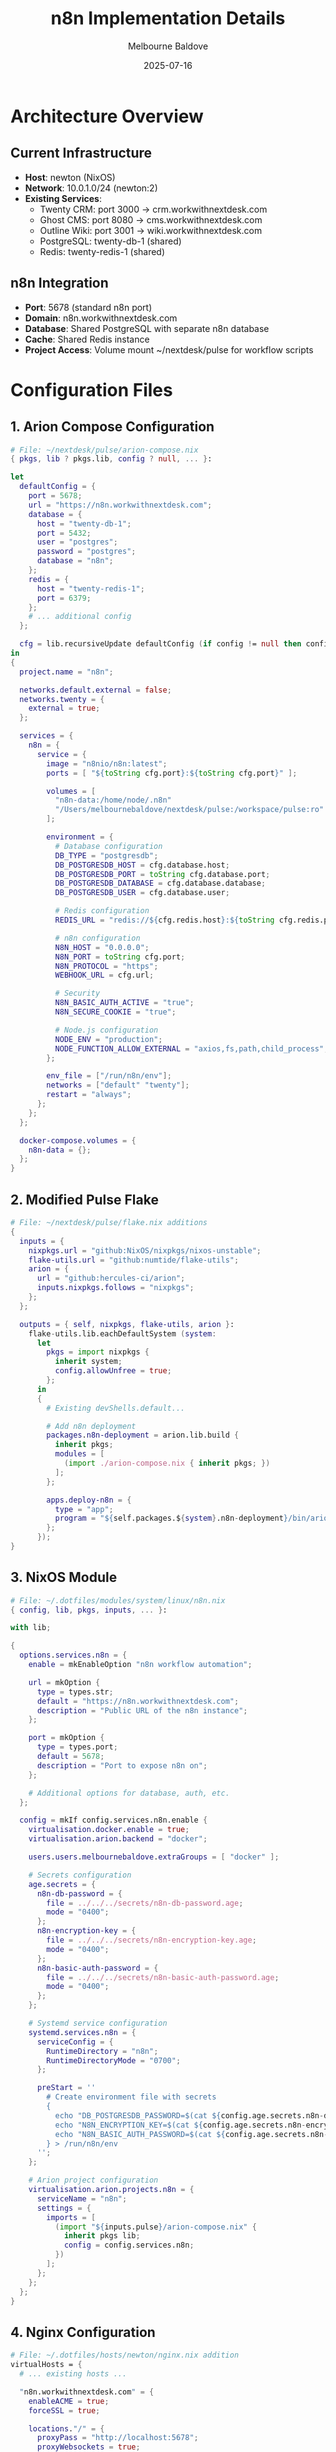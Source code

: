 #+TITLE: n8n Implementation Details
#+AUTHOR: Melbourne Baldove
#+DATE: 2025-07-16

* Architecture Overview

** Current Infrastructure
- *Host*: newton (NixOS)
- *Network*: 10.0.1.0/24 (newton:2)
- *Existing Services*:
  - Twenty CRM: port 3000 → crm.workwithnextdesk.com
  - Ghost CMS: port 8080 → cms.workwithnextdesk.com  
  - Outline Wiki: port 3001 → wiki.workwithnextdesk.com
  - PostgreSQL: twenty-db-1 (shared)
  - Redis: twenty-redis-1 (shared)

** n8n Integration
- *Port*: 5678 (standard n8n port)
- *Domain*: n8n.workwithnextdesk.com
- *Database*: Shared PostgreSQL with separate n8n database
- *Cache*: Shared Redis instance
- *Project Access*: Volume mount ~/nextdesk/pulse for workflow scripts

* Configuration Files

** 1. Arion Compose Configuration
#+begin_src nix
# File: ~/nextdesk/pulse/arion-compose.nix
{ pkgs, lib ? pkgs.lib, config ? null, ... }:

let
  defaultConfig = {
    port = 5678;
    url = "https://n8n.workwithnextdesk.com";
    database = {
      host = "twenty-db-1";
      port = 5432;
      user = "postgres";
      password = "postgres";
      database = "n8n";
    };
    redis = {
      host = "twenty-redis-1";
      port = 6379;
    };
    # ... additional config
  };
  
  cfg = lib.recursiveUpdate defaultConfig (if config != null then config else {});
in
{
  project.name = "n8n";
  
  networks.default.external = false;
  networks.twenty = {
    external = true;
  };

  services = {
    n8n = {
      service = {
        image = "n8nio/n8n:latest";
        ports = [ "${toString cfg.port}:${toString cfg.port}" ];
        
        volumes = [
          "n8n-data:/home/node/.n8n"
          "/Users/melbournebaldove/nextdesk/pulse:/workspace/pulse:ro"
        ];
        
        environment = {
          # Database configuration
          DB_TYPE = "postgresdb";
          DB_POSTGRESDB_HOST = cfg.database.host;
          DB_POSTGRESDB_PORT = toString cfg.database.port;
          DB_POSTGRESDB_DATABASE = cfg.database.database;
          DB_POSTGRESDB_USER = cfg.database.user;
          
          # Redis configuration
          REDIS_URL = "redis://${cfg.redis.host}:${toString cfg.redis.port}";
          
          # n8n configuration
          N8N_HOST = "0.0.0.0";
          N8N_PORT = toString cfg.port;
          N8N_PROTOCOL = "https";
          WEBHOOK_URL = cfg.url;
          
          # Security
          N8N_BASIC_AUTH_ACTIVE = "true";
          N8N_SECURE_COOKIE = "true";
          
          # Node.js configuration
          NODE_ENV = "production";
          NODE_FUNCTION_ALLOW_EXTERNAL = "axios,fs,path,child_process";
        };
        
        env_file = ["/run/n8n/env"];
        networks = ["default" "twenty"];
        restart = "always";
      };
    };
  };

  docker-compose.volumes = {
    n8n-data = {};
  };
}
#+end_src

** 2. Modified Pulse Flake
#+begin_src nix
# File: ~/nextdesk/pulse/flake.nix additions
{
  inputs = {
    nixpkgs.url = "github:NixOS/nixpkgs/nixos-unstable";
    flake-utils.url = "github:numtide/flake-utils";
    arion = {
      url = "github:hercules-ci/arion";
      inputs.nixpkgs.follows = "nixpkgs";
    };
  };

  outputs = { self, nixpkgs, flake-utils, arion }:
    flake-utils.lib.eachDefaultSystem (system:
      let
        pkgs = import nixpkgs {
          inherit system;
          config.allowUnfree = true;
        };
      in
      {
        # Existing devShells.default...
        
        # Add n8n deployment
        packages.n8n-deployment = arion.lib.build {
          inherit pkgs;
          modules = [
            (import ./arion-compose.nix { inherit pkgs; })
          ];
        };
        
        apps.deploy-n8n = {
          type = "app";
          program = "${self.packages.${system}.n8n-deployment}/bin/arion";
        };
      });
}
#+end_src

** 3. NixOS Module
#+begin_src nix
# File: ~/.dotfiles/modules/system/linux/n8n.nix
{ config, lib, pkgs, inputs, ... }:

with lib;

{
  options.services.n8n = {
    enable = mkEnableOption "n8n workflow automation";
    
    url = mkOption {
      type = types.str;
      default = "https://n8n.workwithnextdesk.com";
      description = "Public URL of the n8n instance";
    };
    
    port = mkOption {
      type = types.port;
      default = 5678;
      description = "Port to expose n8n on";
    };
    
    # Additional options for database, auth, etc.
  };

  config = mkIf config.services.n8n.enable {
    virtualisation.docker.enable = true;
    virtualisation.arion.backend = "docker";
    
    users.users.melbournebaldove.extraGroups = [ "docker" ];
    
    # Secrets configuration
    age.secrets = {
      n8n-db-password = {
        file = ../../../secrets/n8n-db-password.age;
        mode = "0400";
      };
      n8n-encryption-key = {
        file = ../../../secrets/n8n-encryption-key.age;
        mode = "0400";
      };
      n8n-basic-auth-password = {
        file = ../../../secrets/n8n-basic-auth-password.age;
        mode = "0400";
      };
    };
    
    # Systemd service configuration
    systemd.services.n8n = {
      serviceConfig = {
        RuntimeDirectory = "n8n";
        RuntimeDirectoryMode = "0700";
      };
      
      preStart = ''
        # Create environment file with secrets
        {
          echo "DB_POSTGRESDB_PASSWORD=$(cat ${config.age.secrets.n8n-db-password.path})"
          echo "N8N_ENCRYPTION_KEY=$(cat ${config.age.secrets.n8n-encryption-key.path})"
          echo "N8N_BASIC_AUTH_PASSWORD=$(cat ${config.age.secrets.n8n-basic-auth-password.path})"
        } > /run/n8n/env
      '';
    };
    
    # Arion project configuration
    virtualisation.arion.projects.n8n = {
      serviceName = "n8n";
      settings = {
        imports = [
          (import "${inputs.pulse}/arion-compose.nix" {
            inherit pkgs lib;
            config = config.services.n8n;
          })
        ];
      };
    };
  };
}
#+end_src

** 4. Nginx Configuration
#+begin_src nix
# File: ~/.dotfiles/hosts/newton/nginx.nix addition
virtualHosts = {
  # ... existing hosts ...
  
  "n8n.workwithnextdesk.com" = {
    enableACME = true;
    forceSSL = true;
    
    locations."/" = {
      proxyPass = "http://localhost:5678";
      proxyWebsockets = true;
      extraConfig = ''
        proxy_set_header Host $host;
        proxy_set_header X-Real-IP $remote_addr;
        proxy_set_header X-Forwarded-For $proxy_add_x_forwarded_for;
        proxy_set_header X-Forwarded-Proto $scheme;
        proxy_set_header X-Forwarded-Host $host;
        proxy_buffering off;
        
        # WebSocket support
        proxy_http_version 1.1;
        proxy_set_header Upgrade $http_upgrade;
        proxy_set_header Connection "upgrade";
        
        # Increase timeouts for long-running workflows
        proxy_connect_timeout 60s;
        proxy_send_timeout 60s;
        proxy_read_timeout 60s;
      '';
    };
  };
};
#+end_src

* Pulse Project Integration

** Volume Mounting Strategy
- Mount ~/nextdesk/pulse as /workspace/pulse (read-only)
- n8n workflows can execute: =bun run <script>= from /workspace/pulse
- Access to all pulse scripts: login, view-profile, engage-post

** Workflow Examples
*** LinkedIn Login Workflow
#+begin_src javascript
// n8n Code node
const { exec } = require('child_process');
const util = require('util');
const execAsync = util.promisify(exec);

try {
  const result = await execAsync('cd /workspace/pulse && bun run login', {
    cwd: '/workspace/pulse',
    env: { ...process.env, NODE_ENV: 'production' }
  });
  
  return {
    success: true,
    output: result.stdout,
    error: result.stderr
  };
} catch (error) {
  return {
    success: false,
    error: error.message
  };
}
#+end_src

*** Profile Viewing Workflow
#+begin_src javascript
// n8n Code node with parameters
const { exec } = require('child_process');
const util = require('util');
const execAsync = util.promisify(exec);

const profileUrl = $input.first().json.profileUrl;

try {
  const result = await execAsync(`cd /workspace/pulse && bun run view-profile "${profileUrl}"`, {
    cwd: '/workspace/pulse',
    env: { ...process.env, NODE_ENV: 'production' }
  });
  
  return {
    success: true,
    profile: profileUrl,
    output: result.stdout
  };
} catch (error) {
  return {
    success: false,
    error: error.message
  };
}
#+end_src

* Security Considerations

** Secret Management
- Database passwords via agenix
- n8n encryption key for credential storage
- Basic auth credentials for n8n access
- All secrets mounted read-only in containers

** Network Security
- n8n exposed only through nginx reverse proxy
- SSL/TLS termination at nginx
- Internal container network isolation
- Firewall rules for port 5678 (internal only)

** Access Controls
- Basic authentication for n8n web interface
- Read-only access to pulse project files
- Restricted Node.js modules (configurable)
- Webhook URL validation

* Deployment Instructions

** 1. Create Secrets
#+begin_src bash
# Create required secrets
agenix -e secrets/n8n-db-password.age
agenix -e secrets/n8n-encryption-key.age
agenix -e secrets/n8n-basic-auth-password.age
#+end_src

** 2. Deploy Configuration
#+begin_src bash
# From dotfiles directory
deploy .#newton
#+end_src

** 3. Start n8n Service
#+begin_src bash
# On newton host
sudo systemctl start n8n
sudo systemctl enable n8n
#+end_src

** 4. Verify Deployment
- Check n8n accessibility: https://n8n.workwithnextdesk.com
- Test pulse project access in workflows
- Verify database connectivity

* Monitoring Integration

** Grafana Dashboard
- n8n container metrics
- Workflow execution statistics
- Database connection health
- Pulse script execution metrics

** Prometheus Metrics
- n8n service availability
- Response times
- Error rates
- Resource usage

* Troubleshooting

** Common Issues
- Database connection errors
- Volume mount permissions
- Network connectivity
- SSL certificate issues

** Debug Commands
#+begin_src bash
# Check container status
docker ps | grep n8n

# View logs
docker logs n8n-n8n-1

# Check database connection
docker exec n8n-n8n-1 node -e "console.log('DB test')"

# Test pulse access
docker exec n8n-n8n-1 ls -la /workspace/pulse
#+end_src